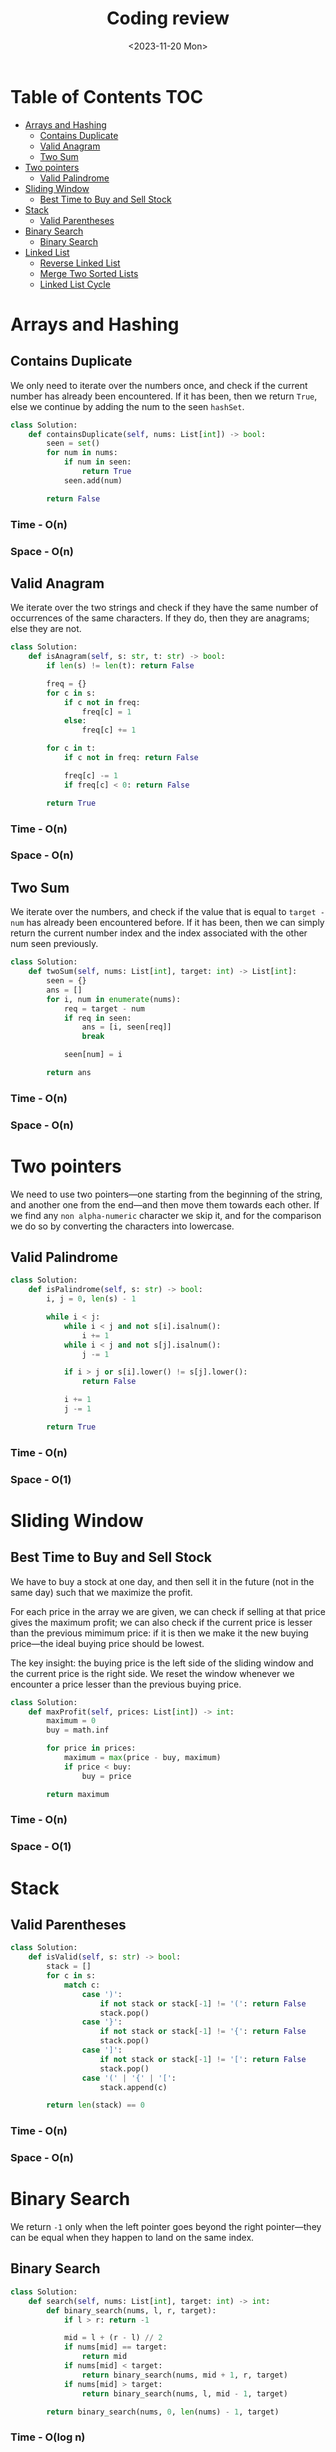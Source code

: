 #+TITLE: Coding review
#+DATE: <2023-11-20 Mon>

* Table of Contents :TOC:
- [[#arrays-and-hashing][Arrays and Hashing]]
  - [[#contains-duplicate][Contains Duplicate]]
  - [[#valid-anagram][Valid Anagram]]
  - [[#two-sum][Two Sum]]
- [[#two-pointers][Two pointers]]
  - [[#valid-palindrome][Valid Palindrome]]
- [[#sliding-window][Sliding Window]]
  - [[#best-time-to-buy-and-sell-stock][Best Time to Buy and Sell Stock]]
- [[#stack][Stack]]
  - [[#valid-parentheses][Valid Parentheses]]
- [[#binary-search][Binary Search]]
  - [[#binary-search-1][Binary Search]]
- [[#linked-list][Linked List]]
  - [[#reverse-linked-list][Reverse Linked List]]
  - [[#merge-two-sorted-lists][Merge Two Sorted Lists]]
  - [[#linked-list-cycle][Linked List Cycle]]

* Arrays and Hashing
** Contains Duplicate
We only need to iterate over the numbers once, and check if the current number has already been encountered. If it has been, then we return =True=, else we continue by adding the num to the seen =hashSet=.

#+begin_src python
class Solution:
    def containsDuplicate(self, nums: List[int]) -> bool:
        seen = set()
        for num in nums:
            if num in seen:
                return True
            seen.add(num)

        return False
#+end_src

*** Time - O(n)
*** Space - O(n)

** Valid Anagram
We iterate over the two strings and check if they have the same number of occurrences of the same characters. If they do, then they are anagrams; else they are not.

#+begin_src python
class Solution:
    def isAnagram(self, s: str, t: str) -> bool:
        if len(s) != len(t): return False

        freq = {}
        for c in s:
            if c not in freq:
                freq[c] = 1
            else:
                freq[c] += 1

        for c in t:
            if c not in freq: return False

            freq[c] -= 1
            if freq[c] < 0: return False

        return True
#+end_src

*** Time - O(n)
*** Space - O(n)

** Two Sum
We iterate over the numbers, and check if the value that is equal to =target - num= has already been encountered before. If it has been, then we can simply return the current number index and the index associated with the other num seen previously.

#+begin_src python
class Solution:
    def twoSum(self, nums: List[int], target: int) -> List[int]:
        seen = {}
        ans = []
        for i, num in enumerate(nums):
            req = target - num
            if req in seen:
                ans = [i, seen[req]]
                break

            seen[num] = i

        return ans
#+end_src

*** Time - O(n)
*** Space - O(n)

* Two pointers
We need to use two pointers—one starting from the beginning of the string, and another one from the end—and then move them towards each other. If we find any =non alpha-numeric= character we skip it, and for the comparison we do so by converting the characters into lowercase.

** Valid Palindrome
#+begin_src python
class Solution:
    def isPalindrome(self, s: str) -> bool:
        i, j = 0, len(s) - 1

        while i < j:
            while i < j and not s[i].isalnum():
                i += 1
            while i < j and not s[j].isalnum():
                j -= 1

            if i > j or s[i].lower() != s[j].lower():
                return False

            i += 1
            j -= 1

        return True
#+end_src

*** Time - O(n)
*** Space - O(1)

* Sliding Window
** Best Time to Buy and Sell Stock
We have to buy a stock at one day, and then sell it in the future (not in the same day) such that we maximize the profit.

For each price in the array we are given, we can check if selling at that price gives the maximum profit; we can also check if the current price is lesser than the previous mimimum price: if it is then we make it the new buying price—the ideal buying price should be lowest.

The key insight: the buying price is the left side of the sliding window and the current price is the right side. We reset the window whenever we encounter a price lesser than the previous buying price.

#+begin_src python
class Solution:
    def maxProfit(self, prices: List[int]) -> int:
        maximum = 0
        buy = math.inf

        for price in prices:
            maximum = max(price - buy, maximum)
            if price < buy:
                buy = price

        return maximum
#+end_src

*** Time - O(n)
*** Space - O(1)

* Stack
** Valid Parentheses
#+begin_src python
class Solution:
    def isValid(self, s: str) -> bool:
        stack = []
        for c in s:
            match c:
                case ')':
                    if not stack or stack[-1] != '(': return False
                    stack.pop()
                case '}':
                    if not stack or stack[-1] != '{': return False
                    stack.pop()
                case ']':
                    if not stack or stack[-1] != '[': return False
                    stack.pop()
                case '(' | '{' | '[':
                    stack.append(c)

        return len(stack) == 0
#+end_src

*** Time - O(n)
*** Space - O(n)

* Binary Search
We return =-1= only when the left pointer goes beyond the right pointer—they can be equal when they happen to land on the same index.

** Binary Search
#+begin_src python
class Solution:
    def search(self, nums: List[int], target: int) -> int:
        def binary_search(nums, l, r, target):
            if l > r: return -1

            mid = l + (r - l) // 2
            if nums[mid] == target:
                return mid
            if nums[mid] < target:
                return binary_search(nums, mid + 1, r, target)
            if nums[mid] > target:
                return binary_search(nums, l, mid - 1, target)

        return binary_search(nums, 0, len(nums) - 1, target)
#+end_src

*** Time - O(log n)
*** Space - O(log n)

* Linked List
** Reverse Linked List
Just keep in mind how the linkage should be changed, and at the end of the loop which pointer will end up at the last node—which will be the first node of the reversed linked list.

#+begin_src python
class Solution:
    def reverseList(self, head: Optional[ListNode]) -> Optional[ListNode]:
        prev = None
        curr = head
        follow = None

        while curr:
            follow = curr.next
            curr.next = prev
            prev = curr
            curr = follow

        return prev
#+end_src

*** Time - O(n)
*** Space - O(1

** TODO Merge Two Sorted Lists
The first thing to keep in mind that we need to =merge= the two lists, and not create a new list.

The key to this problem is to maintain a =dummy= node and a =curr= node. The =curr= node will trail one position behind the list pointers. And as a result, we will set the =next= node of the =curr= based on which node of =list1= or =list2= is smaller in value.

#+begin_src python
class Solution:
    def mergeTwoLists(self, list1: Optional[ListNode], list2: Optional[ListNode]) -> Optional[ListNode]:
        dummy = curr = ListNode()

        while list1 and list2:
            if list1.val < list2.val:
                curr.next = list1
                list1 = list1.next
            else:
                curr.next = list2
                list2 = list2.next
            curr = curr.next

        if list1:
            curr.next = list1
            list1 = list1.next
            curr = curr.next

        if list2:
            curr.next = list2
            list2 = list2.next
            curr = curr.next

        return dummy.next
#+end_src

*** Time - O(n)
*** Space - O(1)

** Linked List Cycle
The key insight: the loop should terminate when either =slow= and =fast= point to the same node (this happens when there is a loop) or =fast= is =None= or =fast.next= is =None= (this happens when there is no loop and we can reach the end of the list by traversing along the list).

#+begin_src python
class Solution:
    def hasCycle(self, head: Optional[ListNode]) -> bool:
        slow = fast = head
        while fast and fast.next:
            slow = slow.next
            fast = fast.next.next

            if slow == fast:
                return True

        return False
#+end_src

*** Time - O(n)
*** Space - O(1)
